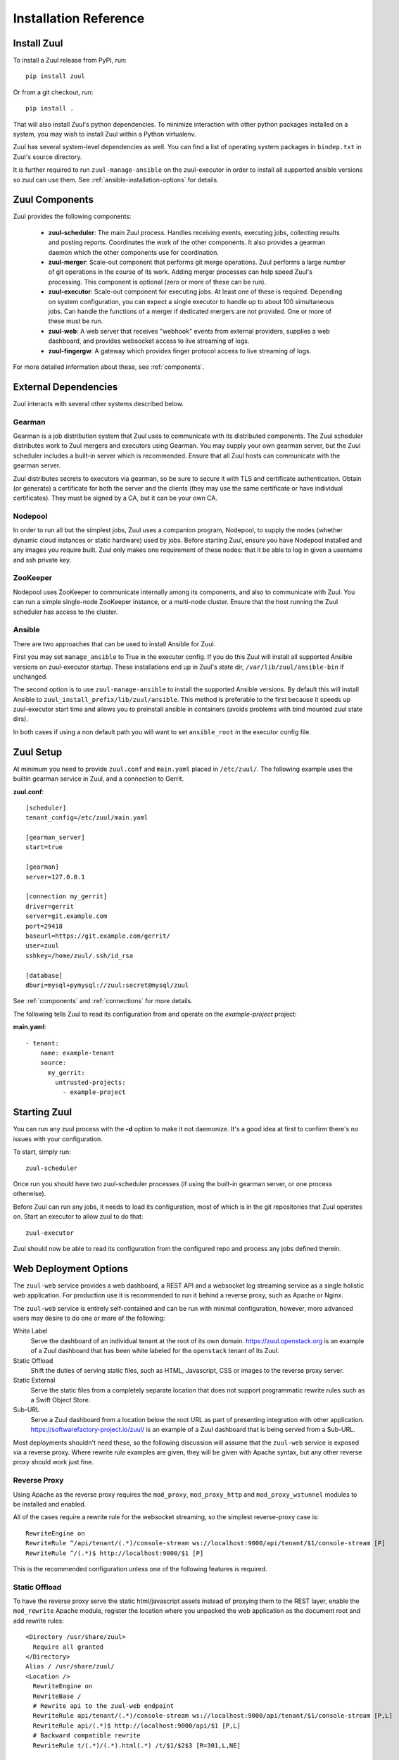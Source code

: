 Installation Reference
======================

Install Zuul
------------

To install a Zuul release from PyPI, run::

    pip install zuul

Or from a git checkout, run::

    pip install .

That will also install Zuul's python dependencies.  To minimize
interaction with other python packages installed on a system, you may
wish to install Zuul within a Python virtualenv.

Zuul has several system-level dependencies as well.  You can find a
list of operating system packages in ``bindep.txt`` in Zuul's source
directory.

It is further required to run ``zuul-manage-ansible`` on the zuul-executor
in order to install all supported ansible versions so zuul can use them.
See :ref:`ansible-installation-options` for details.

Zuul Components
---------------

Zuul provides the following components:

    - **zuul-scheduler**: The main Zuul process. Handles receiving
      events, executing jobs, collecting results and posting reports.
      Coordinates the work of the other components.  It also provides
      a gearman daemon which the other components use for
      coordination.

    - **zuul-merger**: Scale-out component that performs git merge
      operations.  Zuul performs a large number of git operations in
      the course of its work.  Adding merger processes can help speed
      Zuul's processing.  This component is optional (zero or more of
      these can be run).

    - **zuul-executor**: Scale-out component for executing jobs.  At
      least one of these is required.  Depending on system
      configuration, you can expect a single executor to handle up to
      about 100 simultaneous jobs.  Can handle the functions of a
      merger if dedicated mergers are not provided.  One or more of
      these must be run.

    - **zuul-web**: A web server that receives "webhook" events from
      external providers, supplies a web dashboard, and provides
      websocket access to live streaming of logs.

    - **zuul-fingergw**: A gateway which provides finger protocol
      access to live streaming of logs.

For more detailed information about these, see :ref:`components`.

External Dependencies
---------------------

Zuul interacts with several other systems described below.

Gearman
~~~~~~~

Gearman is a job distribution system that Zuul uses to communicate
with its distributed components.  The Zuul scheduler distributes work
to Zuul mergers and executors using Gearman.  You may supply your own
gearman server, but the Zuul scheduler includes a built-in server
which is recommended.  Ensure that all Zuul hosts can communicate with
the gearman server.

Zuul distributes secrets to executors via gearman, so be sure to
secure it with TLS and certificate authentication.  Obtain (or
generate) a certificate for both the server and the clients (they may
use the same certificate or have individual certificates).  They must
be signed by a CA, but it can be your own CA.

Nodepool
~~~~~~~~

In order to run all but the simplest jobs, Zuul uses a companion
program, Nodepool, to supply the nodes (whether dynamic cloud
instances or static hardware) used by jobs.  Before starting Zuul,
ensure you have Nodepool installed and any images you require built.
Zuul only makes one requirement of these nodes: that it be able to log
in given a username and ssh private key.

ZooKeeper
~~~~~~~~~

.. TODO: SpamapS any zookeeper config recommendations?

Nodepool uses ZooKeeper to communicate internally among its
components, and also to communicate with Zuul.  You can run a simple
single-node ZooKeeper instance, or a multi-node cluster.  Ensure that
the host running the Zuul scheduler has access to the cluster.

.. _ansible-installation-options:

Ansible
~~~~~~~

There are two approaches that can be used to install Ansible for Zuul.

First you may set ``manage_ansible`` to True in the executor config. If you
do this Zuul will install all supported Ansible versions on zuul-executor
startup. These installations end up in Zuul's state dir,
``/var/lib/zuul/ansible-bin`` if unchanged.

The second option is to use ``zuul-manage-ansible`` to install the supported
Ansible versions. By default this will install Ansible to
``zuul_install_prefix/lib/zuul/ansible``. This method is preferable to the
first because it speeds up zuul-executor start time and allows you to
preinstall ansible in containers (avoids problems with bind mounted zuul
state dirs).

.. program-output:: zuul-manage-ansible -h

In both cases if using a non default path you will want to set
``ansible_root`` in the executor config file.

Zuul Setup
----------

At minimum you need to provide ``zuul.conf`` and ``main.yaml`` placed
in ``/etc/zuul/``.  The following example uses the builtin gearman
service in Zuul, and a connection to Gerrit.

**zuul.conf**::

    [scheduler]
    tenant_config=/etc/zuul/main.yaml

    [gearman_server]
    start=true

    [gearman]
    server=127.0.0.1

    [connection my_gerrit]
    driver=gerrit
    server=git.example.com
    port=29418
    baseurl=https://git.example.com/gerrit/
    user=zuul
    sshkey=/home/zuul/.ssh/id_rsa

    [database]
    dburi=mysql+pymysql://zuul:secret@mysql/zuul

See :ref:`components` and :ref:`connections` for more details.

The following tells Zuul to read its configuration from and operate on
the *example-project* project:

**main.yaml**::

    - tenant:
        name: example-tenant
        source:
          my_gerrit:
            untrusted-projects:
              - example-project

Starting Zuul
-------------

You can run any zuul process with the **-d** option to make it not
daemonize. It's a good idea at first to confirm there's no issues with
your configuration.

To start, simply run::

    zuul-scheduler

Once run you should have two zuul-scheduler processes (if using the
built-in gearman server, or one process otherwise).

Before Zuul can run any jobs, it needs to load its configuration, most
of which is in the git repositories that Zuul operates on.  Start an
executor to allow zuul to do that::

    zuul-executor

Zuul should now be able to read its configuration from the configured
repo and process any jobs defined therein.

.. _web-deployment-options:

Web Deployment Options
----------------------

The ``zuul-web`` service provides a web dashboard, a REST API and a websocket
log streaming service as a single holistic web application. For production use
it is recommended to run it behind a reverse proxy, such as Apache or Nginx.

The ``zuul-web`` service is entirely self-contained and can be run
with minimal configuration, however, more advanced users may desire to
do one or more of the following:

White Label
  Serve the dashboard of an individual tenant at the root of its own domain.
  https://zuul.openstack.org is an example of a Zuul dashboard that has been
  white labeled for the ``openstack`` tenant of its Zuul.

Static Offload
  Shift the duties of serving static files, such as HTML, Javascript, CSS or
  images to the reverse proxy server.

Static External
  Serve the static files from a completely separate location that does not
  support programmatic rewrite rules such as a Swift Object Store.

Sub-URL
  Serve a Zuul dashboard from a location below the root URL as part of
  presenting integration with other application.
  https://softwarefactory-project.io/zuul/ is an example of a Zuul dashboard
  that is being served from a Sub-URL.

Most deployments shouldn't need these, so the following discussion
will assume that the ``zuul-web`` service is exposed via a reverse
proxy. Where rewrite rule examples are given, they will be given with
Apache syntax, but any other reverse proxy should work just fine.

Reverse Proxy
~~~~~~~~~~~~~

Using Apache as the reverse proxy requires the ``mod_proxy``,
``mod_proxy_http`` and ``mod_proxy_wstunnel`` modules to be installed
and enabled.

All of the cases require a rewrite rule for the websocket streaming, so the
simplest reverse-proxy case is::

  RewriteEngine on
  RewriteRule ^/api/tenant/(.*)/console-stream ws://localhost:9000/api/tenant/$1/console-stream [P]
  RewriteRule ^/(.*)$ http://localhost:9000/$1 [P]

This is the recommended configuration unless one of the following
features is required.

Static Offload
~~~~~~~~~~~~~~

To have the reverse proxy serve the static html/javascript assets
instead of proxying them to the REST layer, enable the ``mod_rewrite``
Apache module, register the location where you unpacked the web
application as the document root and add rewrite rules::

  <Directory /usr/share/zuul>
    Require all granted
  </Directory>
  Alias / /usr/share/zuul/
  <Location />
    RewriteEngine on
    RewriteBase /
    # Rewrite api to the zuul-web endpoint
    RewriteRule api/tenant/(.*)/console-stream ws://localhost:9000/api/tenant/$1/console-stream [P,L]
    RewriteRule api/(.*)$ http://localhost:9000/api/$1 [P,L]
    # Backward compatible rewrite
    RewriteRule t/(.*)/(.*).html(.*) /t/$1/$2$3 [R=301,L,NE]

    # Don't rewrite files or directories
    RewriteCond %{REQUEST_FILENAME} !-f
    RewriteCond %{REQUEST_FILENAME} !-d
    RewriteRule . /index.html [L]
  </Location>


Sub directory serving
~~~~~~~~~~~~~~~~~~~~~

The web application needs to be rebuilt to update the internal location of
the static files. Set the homepage setting in the package.json to an
absolute path or url. For example, to deploy the web interface through a
'/zuul/' sub directory:

.. note::

   The web dashboard source code and package.json are located in the ``web``
   directory. All the yarn commands need to be executed from the ``web``
   directory.

.. code-block:: bash

   sed -e 's#"homepage": "/"#"homepage": "/zuul/"#' -i package.json
   yarn build

Then assuming the web application is unpacked in /usr/share/zuul,
enable the ``mod_rewrite`` Apache module and add the following rewrite
rules::

  <Directory /usr/share/zuul>
    Require all granted
  </Directory>
  Alias /zuul /usr/share/zuul/
  <Location /zuul>
    RewriteEngine on
    RewriteBase /zuul
    # Rewrite api to the zuul-web endpoint
    RewriteRule api/tenant/(.*)/console-stream ws://localhost:9000/api/tenant/$1/console-stream [P,L]
    RewriteRule api/(.*)$ http://localhost:9000/api/$1 [P,L]
    # Backward compatible rewrite
    RewriteRule t/(.*)/(.*).html(.*) /t/$1/$2$3 [R=301,L,NE]

    # Don't rewrite files or directories
    RewriteCond %{REQUEST_FILENAME} !-f
    RewriteCond %{REQUEST_FILENAME} !-d
    RewriteRule . /zuul/index.html [L]
  </Location>


White Labeled Tenant
~~~~~~~~~~~~~~~~~~~~

Running a white-labeled tenant is similar to the offload case, but adds a
rule to ensure connection webhooks don't try to get put into the tenant scope.

.. note::

   It's possible to do white-labeling without static offload, but it
   is more complex with no benefit.

Enable the ``mod_rewrite`` Apache module, and assuming the Zuul tenant
name is ``example``, the rewrite rules are::

  <Directory /usr/share/zuul>
    Require all granted
  </Directory>
  Alias / /usr/share/zuul/
  <Location />
    RewriteEngine on
    RewriteBase /
    # Rewrite api to the zuul-web endpoint
    RewriteRule api/connection/(.*)$ http://localhost:9000/api/connection/$1 [P,L]
    RewriteRule api/console-stream ws://localhost:9000/api/tenant/example/console-stream [P,L]
    RewriteRule api/(.*)$ http://localhost:9000/api/tenant/example/$1 [P,L]
    # Backward compatible rewrite
    RewriteRule t/(.*)/(.*).html(.*) /t/$1/$2$3 [R=301,L,NE]

    # Don't rewrite files or directories
    RewriteCond %{REQUEST_FILENAME} !-f
    RewriteCond %{REQUEST_FILENAME} !-d
    RewriteRule . /index.html [L]
  </Location>



Static External
~~~~~~~~~~~~~~~

.. note::

   Hosting the Zuul dashboard on an external static location that does
   not support dynamic url rewrite rules only works for white-labeled
   deployments.

In order to serve the zuul dashboard code from an external static location,
``REACT_APP_ZUUL_API`` must be set at javascript build time:

.. code-block:: bash

   REACT_APP_ZUUL_API='http://zuul-web.example.com' yarn build
